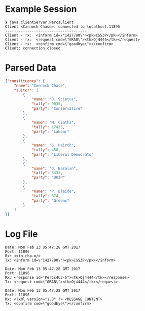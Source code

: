 * Example Session 

#+begin_example
❯ java clientServer.PercsClient
Client <Cannock Chase>: connected to localhost:11896
-------------------------------------
Client - rx:  <inform id=\"1427790\"><pk>CSS3P</pk></inform>
Client - rx:  <request cmd=\"GRAB\"><tk>Oj4444</tk></request>
Client - rx:  <confirm cmd=\"goodbye\"></confirm>
Client: connection closed
#+end_example

* Parsed Data

#+begin_src JSON
{"constituency": {
    "name": "Cannock Chase",
    "suitor": [
        {
            "name": "D. Sciotus",
            "tally": 9035,
            "party": "Conservative"
        },
        {
            "name": "M. Ciatha",
            "tally": 17435,
            "party": "Labour"
        },
        {
            "name": "G. Hairth",
            "tally": 458,
            "party": "Liberal Democrats"
        },
        {
            "name": "O. Baralan",
            "tally": 5433,
            "party": "UKIP"
        },
        {
            "name": "P. Blaide",
            "tally": 674,
            "party": "Greens"
        }
    ]
}}
#+end_src

* Log File

#+begin_example
Date: Mon Feb 13 05:47:28 GMT 2017
Port: 11896
Rx: <xin-cha-o/>
Tx: <inform id=\"1427790\"><pk>CSS3P</pk></inform>

Date: Mon Feb 13 05:47:28 GMT 2017
Port: 11896
Rx: <response id="Percs4C3-5"><tk>Oj4444</tk></response>
Tx: <request cmd=\"GRAB\"><tk>Oj4444</tk></request>

Date: Mon Feb 13 05:47:28 GMT 2017
Port: 11896
Rx: <?xml version="1.0" ?> <MESSAGE CONTENT>
Tx: <confirm cmd=\"goodbye\"></confirm>
#+end_example
